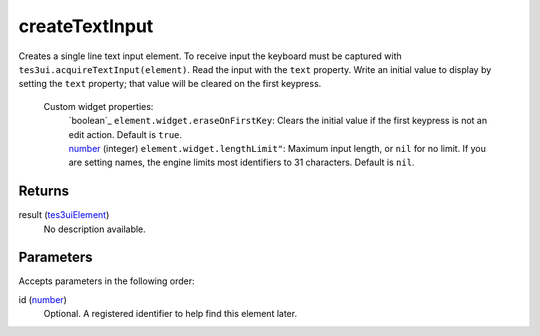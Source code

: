 createTextInput
====================================================================================================

Creates a single line text input element. To receive input the keyboard must be captured with ``tes3ui.acquireTextInput(element)``. Read the input with the ``text`` property. Write an initial value to display by setting the ``text`` property; that value will be cleared on the first keypress.

    Custom widget properties:
        | `boolean`_ ``element.widget.eraseOnFirstKey``: Clears the initial value if the first keypress is not an edit action. Default is ``true``.
        | `number`_ (integer) ``element.widget.lengthLimit"``: Maximum input length, or ``nil`` for no limit. If you are setting names, the engine limits most identifiers to 31 characters. Default is ``nil``.

Returns
----------------------------------------------------------------------------------------------------

result (`tes3uiElement`_)
    No description available.

Parameters
----------------------------------------------------------------------------------------------------

Accepts parameters in the following order:

id (`number`_)
    Optional. A registered identifier to help find this element later.

.. _``element.widget.eraseOnFirstKey``: Clears the initial value if the first keypress is not an edit action. Default is ``true``.
        | `number`: ../../../lua/type/`element.widget.eraseOnFirstKey``: Clears the initial value if the first keypress is not an edit action. Default is ``true``.
        | `number.html
.. _``tes3ui.acquireTextInput(element)``. Read the input with the ``text`` property. Write an initial value to display by setting the ``text`` property; that value will be cleared on the first keypress.

    Custom widget properties:
        | `boolean`: ../../../lua/type/`tes3ui.acquireTextInput(element)``. Read the input with the ``text`` property. Write an initial value to display by setting the ``text`` property; that value will be cleared on the first keypress.

    Custom widget properties:
        | `boolean.html
.. _`number`: ../../../lua/type/number.html
.. _`tes3uiElement`: ../../../lua/type/tes3uiElement.html
